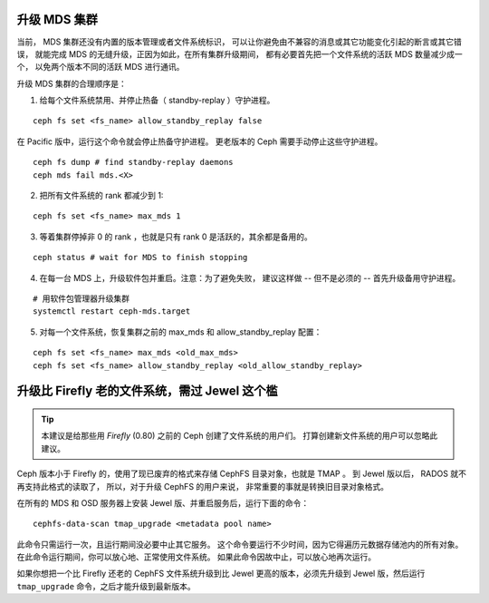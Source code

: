 .. _upgrade-mds-cluster:

升级 MDS 集群
=============
.. Upgrading the MDS Cluster

当前， MDS 集群还没有内置的版本管理或者文件系统标识，
可以让你避免由不兼容的消息或其它功能变化引起的断言或其它错误，
就能完成 MDS 的无缝升级，正因为如此，在所有集群升级期间，
都有必要首先把一个文件系统的活跃 MDS 数量减少成一个，
以免两个版本不同的活跃 MDS 进行通讯。

升级 MDS 集群的合理顺序是：

1. 给每个文件系统禁用、并停止热备（ standby-replay ）守护进程。

::

    ceph fs set <fs_name> allow_standby_replay false

在 Pacific 版中，运行这个命令就会停止热备守护进程。
更老版本的 Ceph 需要手动停止这些守护进程。

::

    ceph fs dump # find standby-replay daemons
    ceph mds fail mds.<X>


2. 把所有文件系统的 rank 都减少到 1:

::

    ceph fs set <fs_name> max_mds 1

3. 等着集群停掉非 0 的 rank ，也就是只有 rank 0 是活跃的，其余都是备用的。

::

    ceph status # wait for MDS to finish stopping

4. 在每一台 MDS 上，升级软件包并重启。注意：为了避免失败，
   建议这样做 -- 但不是必须的 -- 首先升级备用守护进程。

::

    # 用软件包管理器升级集群
    systemctl restart ceph-mds.target

5. 对每一个文件系统，恢复集群之前的 max_mds 和 allow_standby_replay 配置：

::

    ceph fs set <fs_name> max_mds <old_max_mds>
    ceph fs set <fs_name> allow_standby_replay <old_allow_standby_replay>


升级比 Firefly 老的文件系统，需过 Jewel 这个槛
==============================================
.. Upgrading pre-Firefly file systems past Jewel

.. tip::

    本建议是给那些用 *Firefly* (0.80) 之前的
    Ceph 创建了文件系统的用户们。
    打算创建新文件系统的用户可以忽略此建议。

Ceph 版本小于 Firefly 的，使用了现已废弃的格式\
来存储 CephFS 目录对象，也就是 TMAP 。
到 Jewel 版以后， RADOS 就不再支持此格式的读取了，
所以，对于升级 CephFS 的用户来说，
非常重要的事就是转换旧目录对象格式。

在所有的 MDS 和 OSD 服务器上安装 Jewel 版、并重启服务后，\
运行下面的命令：

::
    
    cephfs-data-scan tmap_upgrade <metadata pool name>

此命令只需运行一次，且运行期间没必要中止其它服务。
这个命令要运行不少时间，因为它得\
遍历元数据存储池内的所有对象。
在此命令运行期间，你可以放心地、正常使用文件系统。
如果此命令因故中止，可以放心地再次运行。

如果你想把一个比 Firefly 还老的 CephFS 文件系统升级到比
Jewel 更高的版本，必须先升级到 Jewel 版，然后运行
``tmap_upgrade`` 命令，之后才能升级到最新版本。

